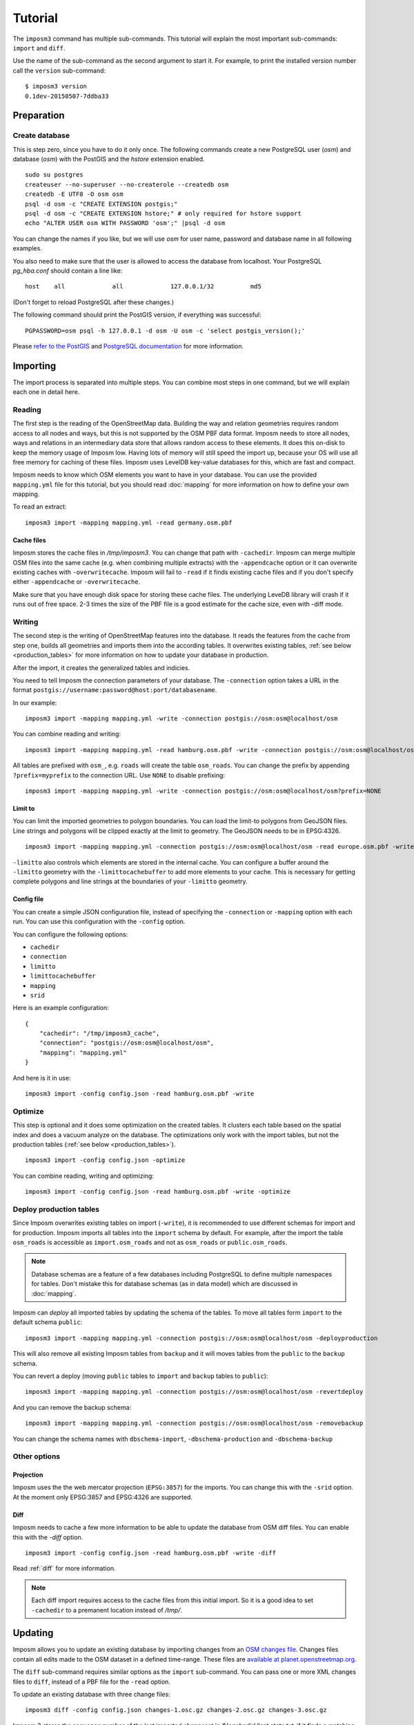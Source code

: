 Tutorial
========

The ``imposm3`` command has multiple sub-commands. This tutorial will explain the most important sub-commands: ``import`` and ``diff``.

Use the name of the sub-command as the second argument to start it. For example, to print the installed version number call the ``version`` sub-command::

  $ imposm3 version
  0.1dev-20150507-7ddba33


Preparation
^^^^^^^^^^^

Create database
---------------

This is step zero, since you have to do it only once. The following commands create a new PostgreSQL user (`osm`) and database (`osm`) with the PostGIS and the `hstore` extension enabled.

::

    sudo su postgres
    createuser --no-superuser --no-createrole --createdb osm
    createdb -E UTF8 -O osm osm
    psql -d osm -c "CREATE EXTENSION postgis;"
    psql -d osm -c "CREATE EXTENSION hstore;" # only required for hstore support
    echo "ALTER USER osm WITH PASSWORD 'osm';" |psql -d osm

You can change the names if you like, but we will use `osm` for user name, password and database name in all following examples.

You also need to make sure that the user is allowed to access the database from localhost. Your PostgreSQL `pg_hba.conf` should contain a line like::

    host    all             all             127.0.0.1/32          md5

(Don't forget to reload PostgreSQL after these changes.)

The following command should print the PostGIS version, if everything was successful::

    PGPASSWORD=osm psql -h 127.0.0.1 -d osm -U osm -c 'select postgis_version();'

Please `refer to the PostGIS <http://postgis.net/docs/index.html>`_ and `PostgreSQL documentation <http://www.postgresql.org/docs/9.3/interactive/manage-ag-createdb.html>`_ for more information.


Importing
^^^^^^^^^

The import process is separated into multiple steps.
You can combine most steps in one command, but we will explain each one in detail here.

Reading
-------

The first step is the reading of the OpenStreetMap data. Building the way and relation geometries requires random access to all nodes and ways, but this is not supported by the OSM PBF data format. Imposm needs to store all nodes, ways and relations in an intermediary data store that allows random access to these elements. It does this on-disk to keep the memory usage of Imposm low. Having lots of memory will still speed the import up, because your OS will use all free memory for caching of these files.
Imposm uses LevelDB key-value databases for this, which are fast and compact.

Imposm needs to know which OSM elements you want to have in your database. You can use the provided ``mapping.yml`` file for this tutorial, but you should read :doc:`mapping` for more information on how to define your own mapping.


To read an extract::

  imposm3 import -mapping mapping.yml -read germany.osm.pbf


Cache files
~~~~~~~~~~~

Imposm stores the cache files in `/tmp/imposm3`. You can change that path with ``-cachedir``. Imposm can merge multiple OSM files into the same cache (e.g. when combining multiple extracts) with the ``-appendcache`` option or it can overwrite existing caches with ``-overwritecache``. Imposm will fail to ``-read`` if it finds existing cache files and if you don't specify either ``-appendcache`` or ``-overwritecache``.

Make sure that you have enough disk space for storing these cache files. The underlying LeveDB library will crash if it runs out of free space. 2-3 times the size of the PBF file is a good estimate for the cache size, even with -diff mode.

Writing
-------

The second step is the writing of OpenStreetMap features into the database. It reads the features from the cache from step one, builds all geometries and imports them into the according tables. It overwrites existing tables, :ref:`see below <production_tables>` for more information on how to update your database in production.

After the import, it creates the generalized tables and indicies.

You need to tell Imposm the connection parameters of your database. The ``-connection`` option takes a URL in the format ``postgis://username:password@host:port/databasename``.

In our example:
::

  imposm3 import -mapping mapping.yml -write -connection postgis://osm:osm@localhost/osm

You can combine reading and writing::

  imposm3 import -mapping mapping.yml -read hamburg.osm.pbf -write -connection postgis://osm:osm@localhost/osm


All tables are prefixed with ``osm_``, e.g. ``roads`` will create the table ``osm_roads``. You can change the prefix by appending ``?prefix=myprefix`` to the connection URL. Use ``NONE`` to disable prefixing::

  imposm3 import -mapping mapping.yml -write -connection postgis://osm:osm@localhost/osm?prefix=NONE


Limit to
~~~~~~~~

You can limit the imported geometries to polygon boundaries. You can load the limit-to polygons from GeoJSON files. Line strings and polygons will be clipped exactly at the limit to geometry. The GeoJSON needs to be in EPSG:4326.

::

    imposm3 import -mapping mapping.yml -connection postgis://osm:osm@localhost/osm -read europe.osm.pbf -write -limitto germany.geojson


``-limitto`` also controls which elements are stored in the internal cache. You can configure a buffer around the ``-limitto`` geometry with the ``-limittocachebuffer`` to add more elements to your cache. This is necessary for getting complete polygons and line strings at the boundaries of your ``-limitto`` geometry.

Config file
~~~~~~~~~~~

You can create a simple JSON configuration file, instead of specifying the ``-connection`` or ``-mapping`` option with each run. You can use this configuration with the ``-config`` option.

You can configure the following options:

- ``cachedir``
- ``connection``
- ``limitto``
- ``limittocachebuffer``
- ``mapping``
- ``srid``


Here is an example configuration::

    {
        "cachedir": "/tmp/imposm3_cache",
        "connection": "postgis://osm:osm@localhost/osm",
        "mapping": "mapping.yml"
    }

And here is it in use::

    imposm3 import -config config.json -read hamburg.osm.pbf -write



Optimize
--------

This step is optional and it does some optimization on the created tables. It clusters each table based on the spatial index and does a vacuum analyze on the database. The optimizations only work with the import tables, but not the production tables (:ref:`see below <production_tables>`).

::

  imposm3 import -config config.json -optimize

You can combine reading, writing and optimizing::

  imposm3 import -config config.json -read hamburg.osm.pbf -write -optimize


.. _production_tables:

Deploy production tables
------------------------

Since Imposm overwrites existing tables on import (``-write``), it is recommended to use different schemas for import and for production.
Imposm imports all tables into the ``import`` schema by default. For example, after the import the table ``osm_roads`` is accessible as ``import.osm_roads`` and not as ``osm_roads`` or ``public.osm_roads``.

.. note:: Database schemas are a feature of a few databases including PostgreSQL to define multiple namespaces for tables. Don't mistake this for database schemas (as in data model) which are discussed in :doc:`mapping`.

Imposm can `deploy` all imported tables by updating the schema of the tables.
To move all tables form ``import`` to the default schema ``public``::

  imposm3 import -mapping mapping.yml -connection postgis://osm:osm@localhost/osm -deployproduction

This will also remove all existing Imposm tables from ``backup`` and it will moves tables from the ``public`` to the ``backup`` schema.

You can revert a deploy (moving ``public`` tables to ``import`` and ``backup`` tables to ``public``)::

  imposm3 import -mapping mapping.yml -connection postgis://osm:osm@localhost/osm -revertdeploy

And you can remove the backup schema::

  imposm3 import -mapping mapping.yml -connection postgis://osm:osm@localhost/osm -removebackup

You can change the schema names with ``dbschema-import``, ``-dbschema-production`` and ``-dbschema-backup``

Other options
-------------

Projection
~~~~~~~~~~

Imposm uses the the web mercator projection (``EPSG:3857``) for the imports. You can change this with the ``-srid`` option. At the moment only EPSG:3857 and EPSG:4326 are supported.


Diff
~~~~

Imposm needs to cache a few more information to be able to update the database from OSM diff files. You can enable this with the `-diff` option.

::

  imposm3 import -config config.json -read hamburg.osm.pbf -write -diff

Read :ref:`diff` for more information.

.. note:: Each diff import requires access to the cache files from this initial import. So it is a good idea to set ``-cachedir`` to a premanent location instead of `/tmp/`.


.. _diff:

Updating
^^^^^^^^

Imposm allows you to update an existing database by importing changes from an `OSM changes file <http://wiki.openstreetmap.org/wiki/OsmChange>`_. Changes files contain all edits made to the OSM dataset in a defined time-range. These files are `available at planet.openstreetmap.org <http://wiki.openstreetmap.org/wiki/Planet.osm/diffs>`_.

The ``diff`` sub-command requires similar options as the ``import`` sub-command. You can pass one or more XML changes files to ``diff``, instead of a PBF file for the ``-read`` option.

To update an existing database with three change files::

  imposm3 diff -config config.json changes-1.osc.gz changes-2.osc.gz changes-3.osc.gz

Imposm 3 stores the sequence number of the last imported changeset in `${cachedir}/last.state.txt`, if it finds a matching state file (`123.state.txt` for `123.osc.gz`). Imposm refuses to import the same diff files a second time if these state files are present.

Remember that you have to make the initial import with the ``-diff`` option. See above.

.. note:: You should not make changes to the mapping file after the initial import. Changes are not detected and this can result aborted updates or incomplete data.

Expire tiles
^^^^^^^^^^^^

Imposm can log where the OSM data was changed when it imports diff files. You can use the ``-expiretiles-dir`` option to specify a location where Imposm should log this information. Imposm creates files in the format `YYYYmmdd/HHMM.sss.tiles`` (e.g. ``20161129/2123.123.tiles``) inside this directory. Each file contains a list with webmercator tiles in the format ``z/x/y`` (e.g. ``14/7321/1339``). All tiles are based on zoom level 14. You can change this with the ``-expiretiles-zoom`` option.
Both expire options can be set as ``expiretiles_dir`` and ``expiretiles_zoom`` in the JSON configuration.

